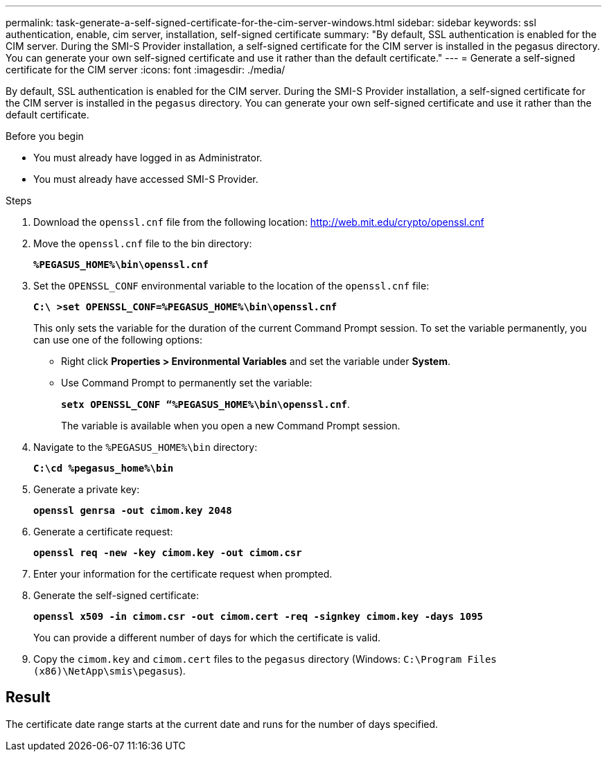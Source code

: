 ---
permalink: task-generate-a-self-signed-certificate-for-the-cim-server-windows.html
sidebar: sidebar
keywords: ssl authentication, enable, cim server, installation, self-signed certificate
summary: "By default, SSL authentication is enabled for the CIM server. During the SMI-S Provider installation, a self-signed certificate for the CIM server is installed in the pegasus directory. You can generate your own self-signed certificate and use it rather than the default certificate."
---
= Generate a self-signed certificate for the CIM server
:icons: font
:imagesdir: ./media/

[.lead]
By default, SSL authentication is enabled for the CIM server. During the SMI-S Provider installation, a self-signed certificate for the CIM server is installed in the `pegasus` directory. You can generate your own self-signed certificate and use it rather than the default certificate.

.Before you begin

* You must already have logged in as Administrator.
* You must already have accessed SMI-S Provider.

.Steps

. Download the `openssl.cnf` file from the following location: link:http://web.mit.edu/crypto/openssl.cnf[http://web.mit.edu/crypto/openssl.cnf^] 
. Move the `openssl.cnf` file to the bin directory:
+
`*%PEGASUS_HOME%\bin\openssl.cnf*`
. Set the `OPENSSL_CONF` environmental variable to the location of the `openssl.cnf` file:
+
`*C:\ >set OPENSSL_CONF=%PEGASUS_HOME%\bin\openssl.cnf*`
+
This only sets the variable for the duration of the current Command Prompt session. To set the variable permanently, you can use one of the following options:
+ 
* Right click  *Properties > Environmental Variables* and set the variable under *System*.
* Use Command Prompt to permanently set the variable:
+
`*setx OPENSSL_CONF “%PEGASUS_HOME%\bin\openssl.cnf*`. 
+
The variable is available when you open a new Command Prompt session.

. Navigate to the `%PEGASUS_HOME%\bin` directory:
+
`*C:\cd %pegasus_home%\bin*`
. Generate a private key:
+
`*openssl genrsa -out cimom.key 2048*`
. Generate a certificate request:
+
`*openssl req -new -key cimom.key -out cimom.csr*`

. Enter your information for the certificate request when prompted.
. Generate the self-signed certificate:
+
`*openssl x509 -in cimom.csr -out cimom.cert -req -signkey cimom.key -days 1095*`
+
You can provide a different number of days for which the certificate is valid.

. Copy the `cimom.key` and `cimom.cert` files to the `pegasus` directory (Windows: `C:\Program Files (x86)\NetApp\smis\pegasus`).

== Result

The certificate date range starts at the current date and runs for the number of days specified.
